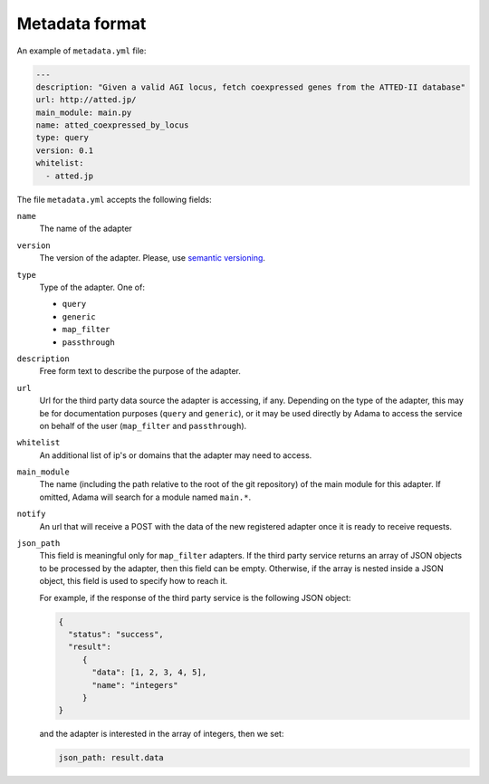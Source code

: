 =================
 Metadata format
=================

An example of ``metadata.yml`` file:

.. code-block:: yaml

   ---
   description: "Given a valid AGI locus, fetch coexpressed genes from the ATTED-II database"
   url: http://atted.jp/
   main_module: main.py
   name: atted_coexpressed_by_locus
   type: query
   version: 0.1
   whitelist:
     - atted.jp


The file ``metadata.yml`` accepts the following fields:

``name``
   The name of the adapter

``version``
   The version of the adapter. Please, use `semantic versioning`_.

``type``
   Type of the adapter. One of:

   - ``query``
   - ``generic``
   - ``map_filter``
   - ``passthrough``

``description``
   Free form text to describe the purpose of the adapter.

``url``
   Url for the third party data source the adapter is accessing, if
   any.  Depending on the type of the adapter, this may be for
   documentation purposes (``query`` and ``generic``), or it may be
   used directly by Adama to access the service on behalf of the user
   (``map_filter`` and ``passthrough``).

``whitelist``
   An additional list of ip's or domains that the adapter may need to
   access.

``main_module``
   The name (including the path relative to the root of the git
   repository) of the main module for this adapter. If omitted, Adama
   will search for a module named ``main.*``.

``notify``
   An url that will receive a POST with the data of the new registered
   adapter once it is ready to receive requests.

``json_path``
   This field is meaningful only for ``map_filter`` adapters.
   If the third party service returns an array of JSON objects to be
   processed by the adapter, then this field can be empty. Otherwise,
   if the array is nested inside a JSON object, this field is used to
   specify how to reach it.

   For example, if the response of the third party service is the
   following JSON object:

   .. code-block:: json

      {
        "status": "success",
        "result":
           {
             "data": [1, 2, 3, 4, 5],
             "name": "integers"
           }
      }

   and the adapter is interested in the array of integers,
   then we set:
   
   .. code-block:: yaml

     json_path: result.data


.. _semantic versioning: http://semver.org/

